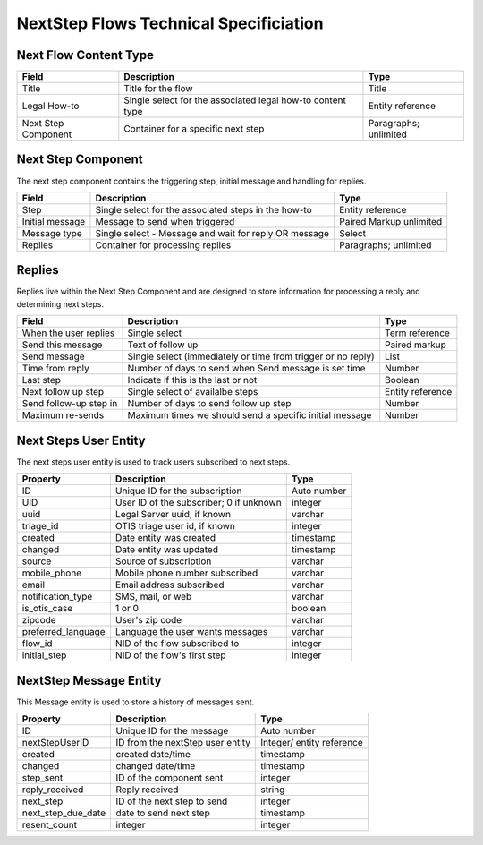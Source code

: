 ========================================
NextStep Flows Technical Specificiation
========================================


Next Flow Content Type
=========================

+------------------------------+----------------------------------+--------------------+
| Field                        | Description                      |  Type              |
+==============================+==================================+====================+
| Title                        | Title for the flow               | Title              |
+------------------------------+----------------------------------+--------------------+
| Legal How-to                 | Single select for the associated | Entity reference   |
|                              | legal how-to content type        |                    |
+------------------------------+----------------------------------+--------------------+
| Next Step Component          | Container for a specific next    | Paragraphs;        |
|                              | step                             | unlimited          |
+------------------------------+----------------------------------+--------------------+

Next Step Component
======================

The next step component contains the triggering step, initial message and handling for replies.


+------------------------------+----------------------------------+--------------------+
| Field                        | Description                      |  Type              |
+==============================+==================================+====================+
| Step                         | Single select for the associated | Entity reference   |
|                              | steps in the how-to              |                    |
+------------------------------+----------------------------------+--------------------+
| Initial message              | Message to send when triggered   | Paired Markup      |
|                              |                                  | unlimited          |
+------------------------------+----------------------------------+--------------------+
| Message type                 | Single select - Message and wait | Select             |
|                              | for reply OR message             |                    |
+------------------------------+----------------------------------+--------------------+
| Replies                      | Container for processing replies | Paragraphs;        |
|                              |                                  | unlimited          |
+------------------------------+----------------------------------+--------------------+

Replies
=============

Replies live within the Next Step Component and are designed to store information for processing a reply and determining next steps.


+------------------------------+----------------------------------+--------------------+
| Field                        | Description                      |  Type              |
+==============================+==================================+====================+
| When the user replies        | Single select                    | Term reference     |
+------------------------------+----------------------------------+--------------------+
| Send this message            | Text of follow up                | Paired markup      |
+------------------------------+----------------------------------+--------------------+
| Send message                 | Single select (immediately or    | List               |
|                              | time from trigger or no reply)   |                    |
+------------------------------+----------------------------------+--------------------+
| Time from reply              | Number of days to send when      | Number             |
|                              | Send message is set time         |                    |
+------------------------------+----------------------------------+--------------------+
| Last step                    | Indicate if this is the last     | Boolean            |
|                              | or not                           |                    |
+------------------------------+----------------------------------+--------------------+
| Next follow up step          | Single select of availalbe       | Entity reference   |
|                              | steps                            |                    |
+------------------------------+----------------------------------+--------------------+
| Send follow-up step in       | Number of days to send follow    | Number             |
|                              | up step                          |                    |
+------------------------------+----------------------------------+--------------------+
| Maximum re-sends             | Maximum times we should send     | Number             |
|                              | a specific initial message       |                    |
+------------------------------+----------------------------------+--------------------+


Next Steps User Entity
=========================

The next steps user entity is used to track users subscribed to next steps.


+------------------------------+----------------------------------+--------------------+
| Property                     | Description                      |  Type              |
+==============================+==================================+====================+
| ID                           | Unique ID for the subscription   | Auto number        |
+------------------------------+----------------------------------+--------------------+
| UID                          | User ID of the subscriber; 0 if  | integer            |
|                              | unknown                          |                    |
+------------------------------+----------------------------------+--------------------+
| uuid                         | Legal Server uuid, if known      | varchar            |
+------------------------------+----------------------------------+--------------------+
| triage_id                    | OTIS triage user id, if known    | integer            |
+------------------------------+----------------------------------+--------------------+
| created                      | Date entity was created          | timestamp          |
+------------------------------+----------------------------------+--------------------+
| changed                      | Date entity was updated          | timestamp          |
+------------------------------+----------------------------------+--------------------+
| source                       | Source of subscription           | varchar            |
+------------------------------+----------------------------------+--------------------+
| mobile_phone                 | Mobile phone number subscribed   | varchar            |
+------------------------------+----------------------------------+--------------------+
| email                        | Email address subscribed         | varchar            |
+------------------------------+----------------------------------+--------------------+
| notification_type            | SMS, mail, or web                | varchar            |
+------------------------------+----------------------------------+--------------------+
| is_otis_case                 | 1 or 0                           | boolean            |
+------------------------------+----------------------------------+--------------------+
| zipcode                      | User's zip code                  | varchar            |
+------------------------------+----------------------------------+--------------------+
| preferred_language           | Language the user wants messages | varchar            |
+------------------------------+----------------------------------+--------------------+
| flow_id                      | NID of the flow subscribed to    | integer            |
+------------------------------+----------------------------------+--------------------+
| initial_step                 | NID of the flow's first step     | integer            |
+------------------------------+----------------------------------+--------------------+

NextStep Message Entity
=========================

This Message entity is used to store a history of messages sent.

+------------------------------+----------------------------------+--------------------+
| Property                     | Description                      |  Type              |
+==============================+==================================+====================+
| ID                           | Unique ID for the message        | Auto number        |
+------------------------------+----------------------------------+--------------------+
| nextStepUserID               | ID from the nextStep user entity | Integer/ entity    |
|                              |                                  | reference          |
+------------------------------+----------------------------------+--------------------+
| created                      | created date/time                | timestamp          |
+------------------------------+----------------------------------+--------------------+
| changed                      | changed date/time                | timestamp          |
+------------------------------+----------------------------------+--------------------+
| step_sent                    |  ID of the component sent        | integer            |
+------------------------------+----------------------------------+--------------------+
| reply_received               |  Reply received                  | string             |
+------------------------------+----------------------------------+--------------------+
| next_step                    | ID of the next step to send      | integer            |
+------------------------------+----------------------------------+--------------------+
| next_step_due_date           | date to send next step           | timestamp          |
+------------------------------+----------------------------------+--------------------+
| resent_count                 | integer                          | integer            |
+------------------------------+----------------------------------+--------------------+






